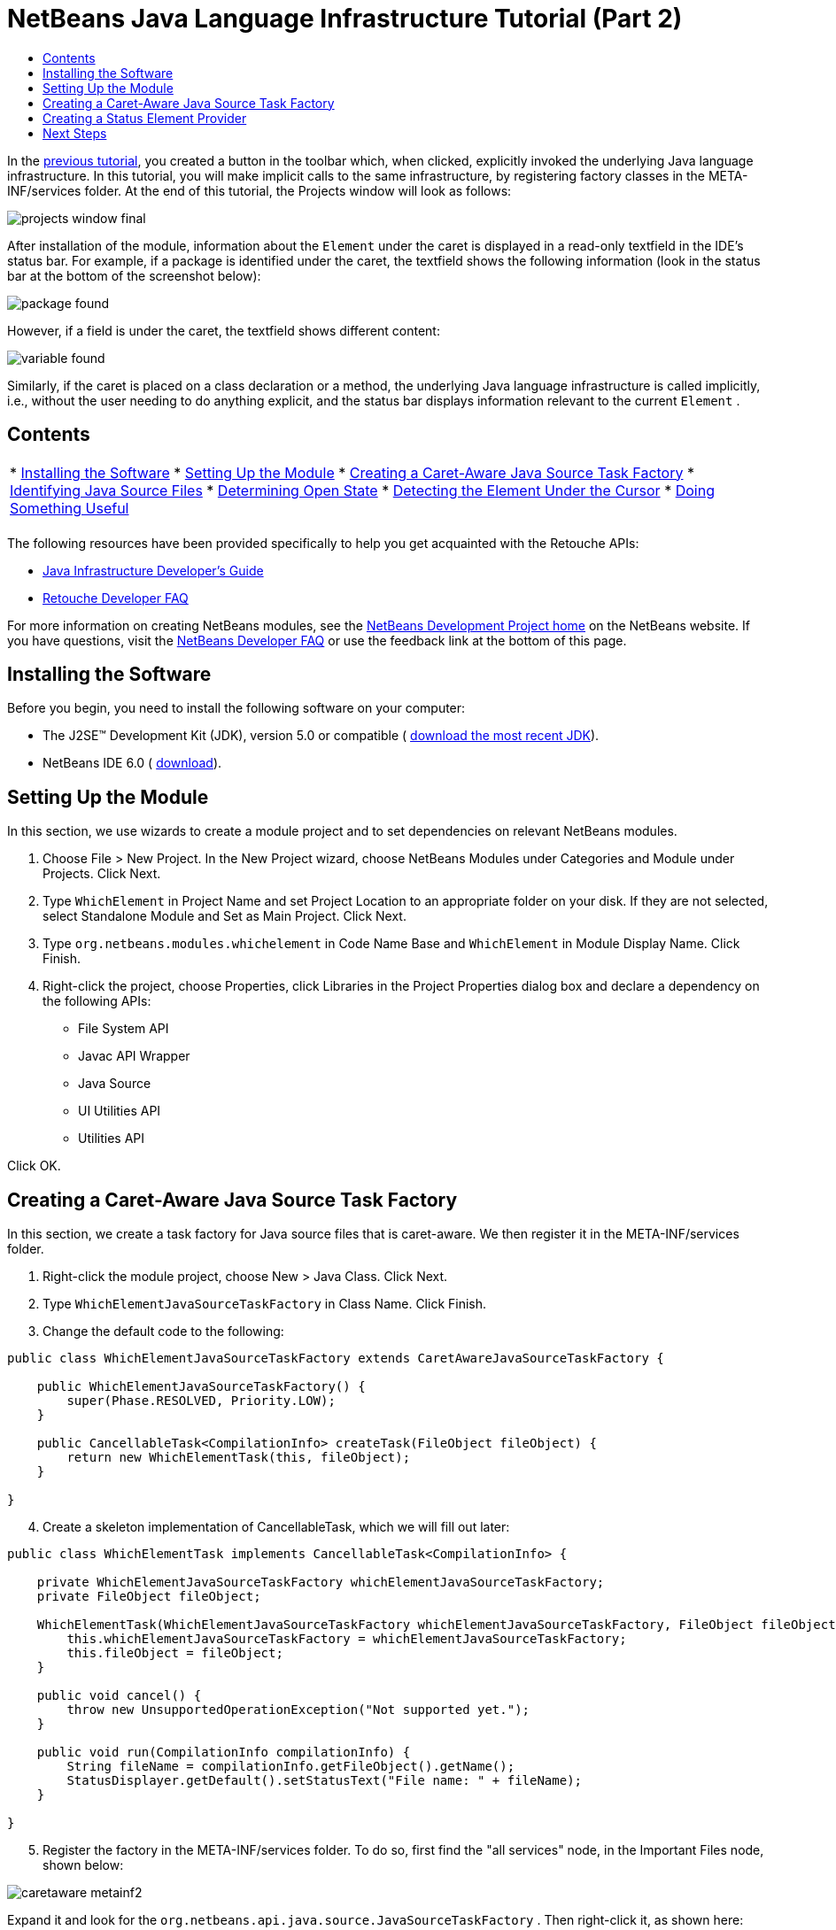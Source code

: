 // 
//     Licensed to the Apache Software Foundation (ASF) under one
//     or more contributor license agreements.  See the NOTICE file
//     distributed with this work for additional information
//     regarding copyright ownership.  The ASF licenses this file
//     to you under the Apache License, Version 2.0 (the
//     "License"); you may not use this file except in compliance
//     with the License.  You may obtain a copy of the License at
// 
//       http://www.apache.org/licenses/LICENSE-2.0
// 
//     Unless required by applicable law or agreed to in writing,
//     software distributed under the License is distributed on an
//     "AS IS" BASIS, WITHOUT WARRANTIES OR CONDITIONS OF ANY
//     KIND, either express or implied.  See the License for the
//     specific language governing permissions and limitations
//     under the License.
//

= NetBeans Java Language Infrastructure Tutorial (Part 2)
:jbake-type: platform-tutorial
:jbake-tags: tutorials 
:jbake-status: published
:syntax: true
:source-highlighter: pygments
:toc: left
:toc-title:
:icons: font
:experimental:
:description: NetBeans Java Language Infrastructure Tutorial (Part 2) - Apache NetBeans
:keywords: Apache NetBeans Platform, Platform Tutorials, NetBeans Java Language Infrastructure Tutorial (Part 2)

In the  link:nbm-copyfqn.html[previous tutorial], you created a button in the toolbar which, when clicked, explicitly invoked the underlying Java language infrastructure. In this tutorial, you will make implicit calls to the same infrastructure, by registering factory classes in the META-INF/services folder. At the end of this tutorial, the Projects window will look as follows:


image::images/projects-window-final.png[]

After installation of the module, information about the  ``Element``  under the caret is displayed in a read-only textfield in the IDE's status bar. For example, if a package is identified under the caret, the textfield shows the following information (look in the status bar at the bottom of the screenshot below):


image::images/package-found.png[]

However, if a field is under the caret, the textfield shows different content:


image::images/variable-found.png[]

Similarly, if the caret is placed on a class declaration or a method, the underlying Java language infrastructure is called implicitly, i.e., without the user needing to do anything explicit, and the status bar displays information relevant to the current  ``Element`` .


== Contents

|===
|* <<installing-the-software,Installing the Software>>
* <<setting-up-the-module,Setting Up the Module>>
* <<creating-a-caret-aware-java-source-task-factory,Creating a Caret-Aware Java Source Task Factory>>
* <<identifying-java-source-files,Identifying Java Source Files>>
* <<determining-open-state,Determining Open State>>
* <<detecting-the-element-under-the-caret,Detecting the Element Under the Cursor>>
* <<doing-something-useful,Doing Something Useful>>
 |
|===

The following resources have been provided specifically to help you get acquainted with the Retouche APIs:

*  link:http://wiki.netbeans.org/wiki/view/Java_DevelopersGuide[Java Infrastructure Developer's Guide]
*  link:http://wiki.netbeans.org/wiki/view/RetoucheDeveloperFAQ[Retouche Developer FAQ]

For more information on creating NetBeans modules, see the  link:https://netbeans.apache.org/platform/index.html[ NetBeans Development Project home] on the NetBeans website. If you have questions, visit the  link:http://wiki.netbeans.org/wiki/view/NetBeansDeveloperFAQ[NetBeans Developer FAQ] or use the feedback link at the bottom of this page.



== Installing the Software

Before you begin, you need to install the following software on your computer:

* The J2SE(TM) Development Kit (JDK), version 5.0 or compatible ( link:https://www.oracle.com/technetwork/java/javase/downloads/index.html[download the most recent JDK]).
* NetBeans IDE 6.0 ( link:https://netbeans.apache.org/download/index.html[download]).


== Setting Up the Module

In this section, we use wizards to create a module project and to set dependencies on relevant NetBeans modules.


[start=1]
1. Choose File > New Project. In the New Project wizard, choose NetBeans Modules under Categories and Module under Projects. Click Next.

[start=2]
1. Type  ``WhichElement``  in Project Name and set Project Location to an appropriate folder on your disk. If they are not selected, select Standalone Module and Set as Main Project. Click Next.

[start=3]
1. Type  ``org.netbeans.modules.whichelement``  in Code Name Base and  ``WhichElement``  in Module Display Name. Click Finish.

[start=4]
1. Right-click the project, choose Properties, click Libraries in the Project Properties dialog box and declare a dependency on the following APIs:

* File System API
* Javac API Wrapper
* Java Source
* UI Utilities API
* Utilities API

Click OK.


== Creating a Caret-Aware Java Source Task Factory

In this section, we create a task factory for Java source files that is caret-aware. We then register it in the META-INF/services folder.


[start=1]
1. Right-click the module project, choose New > Java Class. Click Next.

[start=2]
1. Type  ``WhichElementJavaSourceTaskFactory``  in Class Name. Click Finish.

[start=3]
1. Change the default code to the following:

[source,java]
----

public class WhichElementJavaSourceTaskFactory extends CaretAwareJavaSourceTaskFactory {
    
    public WhichElementJavaSourceTaskFactory() {
        super(Phase.RESOLVED, Priority.LOW);
    }

    public CancellableTask<CompilationInfo> createTask(FileObject fileObject) {
        return new WhichElementTask(this, fileObject);
    }
    
}
----


[start=4]
1. Create a skeleton implementation of CancellableTask, which we will fill out later:

[source,java]
----

public class WhichElementTask implements CancellableTask<CompilationInfo> {

    private WhichElementJavaSourceTaskFactory whichElementJavaSourceTaskFactory;
    private FileObject fileObject;

    WhichElementTask(WhichElementJavaSourceTaskFactory whichElementJavaSourceTaskFactory, FileObject fileObject) {
        this.whichElementJavaSourceTaskFactory = whichElementJavaSourceTaskFactory;
        this.fileObject = fileObject;
    }

    public void cancel() {
        throw new UnsupportedOperationException("Not supported yet.");
    }

    public void run(CompilationInfo compilationInfo) {
        String fileName = compilationInfo.getFileObject().getName();
        StatusDisplayer.getDefault().setStatusText("File name: " + fileName);
    }
    
}
----


[start=5]
1. Register the factory in the META-INF/services folder. To do so, first find the "all services" node, in the Important Files node, shown below:


image::images/caretaware-metainf2.png[]

Expand it and look for the  ``org.netbeans.api.java.source.JavaSourceTaskFactory`` . Then right-click it, as shown here:


image::images/caretaware-metainf1.png[]

Now you can browse to your factory class...


image::images/caretaware-metainf3.png[]

...and once you click OK, new nodes are added to your project:


image::images/caretaware-metainf4.png[]


[start=6]
1. Right-click the module and choose Install.

Once the module is installed, open a Java file and notice that, automatically, the file name appears in the status bar, as shown below:


image::images/first-open.png[]


== Creating a Status Element Provider

In this section...


[start=1]
1. Create a Java class called  ``WhichElementStatusElementProvider`` , and fill it out as follows:

[source,java]
----

public class WhichElementStatusElementProvider implements StatusLineElementProvider {
    
    private WhichElementPanel whichElementPanel;
    public WhichElementStatusElementProvider() {
        whichElementPanel = new WhichElementPanel();
    }
    
    public Component getStatusLineElement() {
        return whichElementPanel;
    }
    
    static class WhichElementPanel extends JPanel {
        private JLabel iconLabel;
        
        private JTextField whichElementTextField;
        
        WhichElementPanel() {
            super(new FlowLayout(FlowLayout.LEADING, 0,0));
            
            iconLabel = new JLabel(){
                Point tooltipLocation;
                
                *// Consider the font's size to compute the location of the
                // tooltip:*
                public void addNotify() {
                    super.addNotify();
                    tooltipLocation = new Point(0, -2 * getFont().getSize());
                }
                
                public Point getToolTipLocation(MouseEvent event) {
                    return tooltipLocation;
                }
            };
            
            add(iconLabel, BorderLayout.WEST);
            
            *// Create the text field:*
            whichElementTextField = new JTextField(40) {
                Point tooltipLocation;
                
                *// Consider the font's size to compute the location of the
                // tooltip:*
                public void addNotify() {
                    super.addNotify();
                    tooltipLocation = new Point(0, -2 * getFont().getSize());
                }
                
                public Point getToolTipLocation(MouseEvent event) {
                    return tooltipLocation;
                }
            };
            
            *// Set the text field to read-only:*
            whichElementTextField.setEditable(false);
            
            add(whichElementTextField, BorderLayout.CENTER);
        }
        
        void setIcon(Icon icon) {
            iconLabel.setIcon(icon);
        }
        
        void setIconToolTip(String text) {
            iconLabel.setToolTipText(text);
        }
        
        void setText(String text) {
            whichElementTextField.setText(text);
        }
        
        public void setToolTipText(String text) {
            whichElementTextField.setToolTipText(text);
        }
    }
}
----


[start=2]
1. Check that your import statements are as follows:

[source,java]
----

import java.awt.BorderLayout;
import java.awt.Component;
import java.awt.FlowLayout;
import java.awt.Point;
import java.awt.event.MouseEvent;
import javax.swing.Icon;
import javax.swing.JLabel;
import javax.swing.JPanel;
import javax.swing.JTextField;
import org.openide.awt.StatusLineElementProvider;
----


[start=3]
1. As in the previous section, register your new class in the META-INF/services folder, this time in  ``org.openide.awt.StatusDisplayer`` , as shown below:


image::images/caretaware-metainf5.png[]


[start=4]
1. Finally...

[source,java]
----

public class WhichElementTask implements CancellableTask<CompilationInfo> {
    
    private WhichElementJavaSourceTaskFactory whichElementJavaSourceTaskFactory;
    private FileObject fileObject;
    private boolean canceled;
    WhichElementStatusElementProvider.WhichElementPanel whichElementPanel;
    
    WhichElementTask(WhichElementJavaSourceTaskFactory whichElementJavaSourceTaskFactory,FileObject fileObject) {
        this.whichElementJavaSourceTaskFactory = whichElementJavaSourceTaskFactory;
        this.fileObject = fileObject;
    }
    
    private static final Collection NO_MODIFIERS = Collections.emptySet();
    
    public void run(CompilationInfo compilationInfo) {
        *// Find the TreePath for the caret position:*
        TreePath tp =
                compilationInfo.getTreeUtilities().pathFor(whichElementJavaSourceTaskFactory.getLastPosition(fileObject));
        
        *// if cancelled, return:*
        if (isCancelled()) {
            return;
        }
        
        *// Get Element:*
        Element element = compilationInfo.getTrees().getElement(tp);
        
        *// if cancelled, return:*
        if (isCancelled()) {
            return;
        }
        
        String status = "";
        String iconToolTip = "";
        Icon icon = UiUtils.getElementIcon(ElementKind.PARAMETER, NO_MODIFIERS);
        
        if (element != null) {
            String modifiers = element.getModifiers().toString();
            if (modifiers.startsWith("[") &amp;&amp; modifiers.endsWith("]")) {
                modifiers = modifiers.substring(1, modifiers.length() -1).replaceAll(",", "").trim();
            }
            iconToolTip =  modifiers + (modifiers.length() > 0 ? " " : "");            
            icon = UiUtils.getElementIcon(element.getKind(), element.getModifiers());
            
            if (element instanceof PackageElement) {
                PackageElement packageElement = (PackageElement) element;
                status = packageElement.toString();
                iconToolTip += element.getKind().name().toLowerCase();
            } else if (element instanceof TypeElement) {
                TypeElement typeElement = (TypeElement) element;
                status = typeElement.getQualifiedName().toString();
                iconToolTip += element.getKind().name().toLowerCase();
            } else if (element instanceof VariableElement) {
                VariableElement variableElement = (VariableElement) element;
                status = variableElement.toString() + ":" + variableElement.asType().toString();
                iconToolTip += element.getKind().name().toLowerCase();
            } else if (element instanceof ExecutableElement) {
                ExecutableElement executableElement = (ExecutableElement) element;
                // Method
                if (element.getKind() == ElementKind.METHOD) {
                    status = executableElement.getEnclosingElement().toString()
                            + "."
                            + executableElement.toString()
                            + ":"
                            + executableElement.getReturnType().toString();
                    iconToolTip += element.getKind().name().toLowerCase();
                } else if (element.getKind() == ElementKind.CONSTRUCTOR) { // CTOR - use enclosing class name
                    status = executableElement.getEnclosingElement().toString()
                            + "."
                            + executableElement.toString();
                    iconToolTip += element.getKind().name().toLowerCase();
                }
            }
        }
        
        WhichElementStatusElementProvider.WhichElementPanel localWhichElementPanel = getWhichElementPanel();
        
        *// Set the info:*
        if (localWhichElementPanel != null) {
            localWhichElementPanel.setIcon(icon);
            localWhichElementPanel.setIconToolTip(iconToolTip);
            localWhichElementPanel.setText(status);
            localWhichElementPanel.setToolTipText(status);
        }
    }
    
    private WhichElementStatusElementProvider.WhichElementPanel getWhichElementPanel() {
        if (whichElementPanel == null) {
            StatusLineElementProvider statusLineElementProvider = (StatusLineElementProvider) Lookup.getDefault().lookup(WhichElementStatusElementProvider.class);
            if (statusLineElementProvider != null) {
                whichElementPanel = (WhichElementStatusElementProvider.WhichElementPanel) statusLineElementProvider.getStatusLineElement();
            }
        }
        return whichElementPanel;
    }
    
    */**
     * After this method is called the task if running should exit the run
     * method immediately.
     */*
    public final synchronized void cancel() {
        canceled = true;
    }
    
    protected final synchronized boolean isCancelled() {
        return canceled;
    }
}
----


[start=5]
1. Install the module again.


link:http://netbeans.apache.org/community/mailing-lists.html[Send Us Your Feedback]



== Next Steps

For more information about creating and developing NetBeans Module, see the following resources:

*  link:https://netbeans.apache.org/kb/docs/platform.html[Other Related Tutorials]
*  link:https://bits.netbeans.org/dev/javadoc/[NetBeans API Javadoc]
